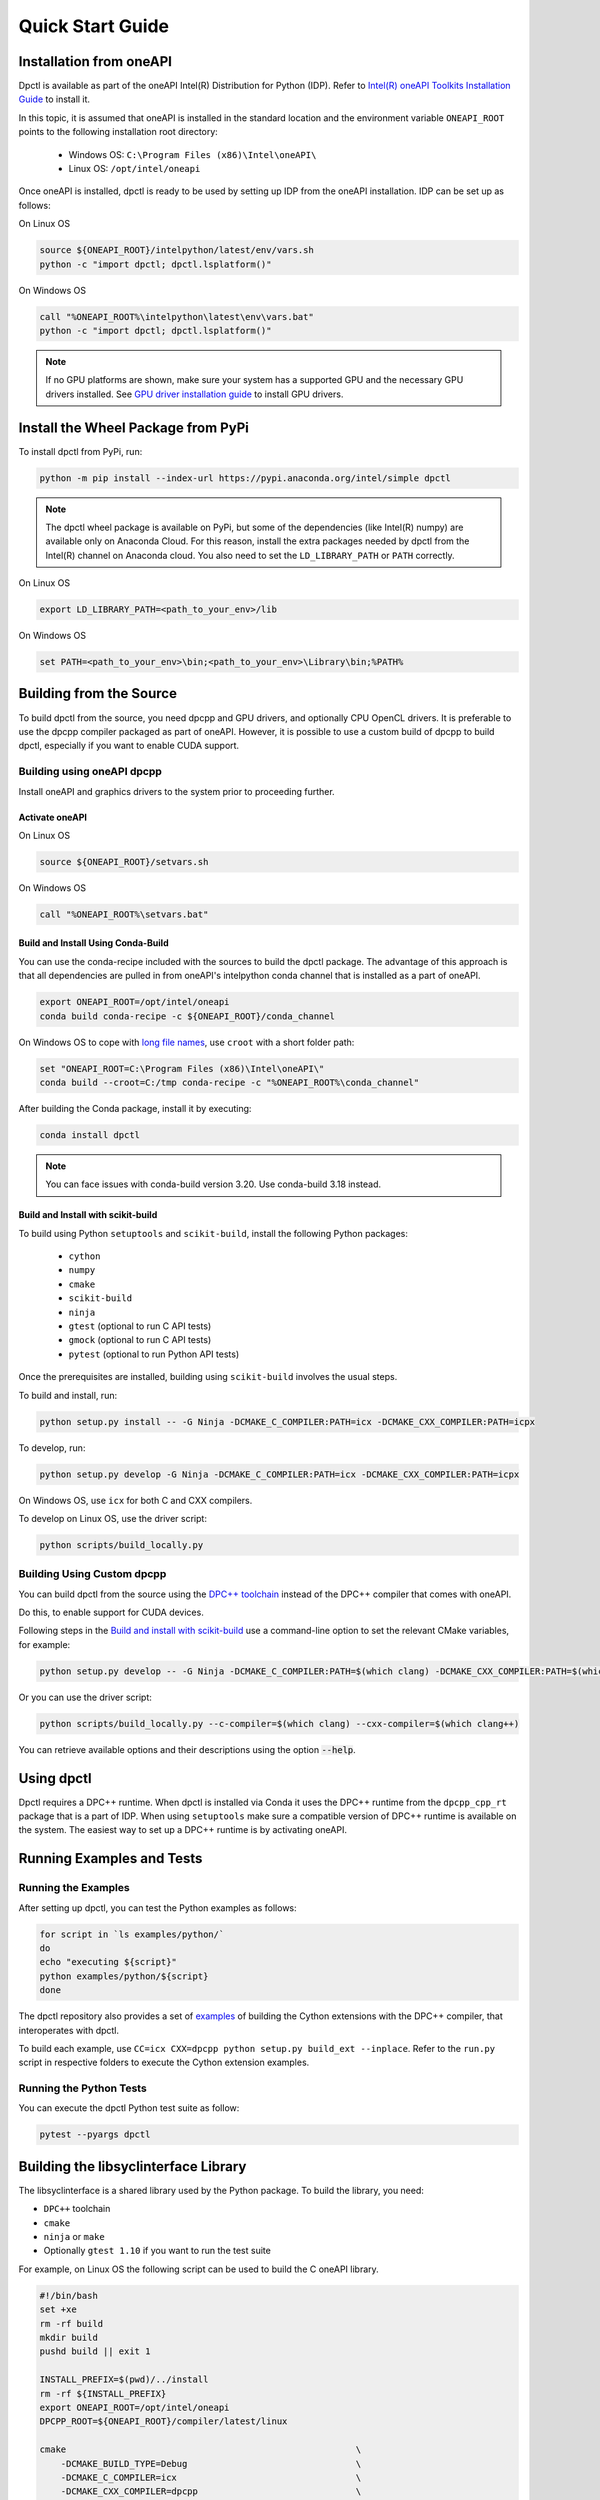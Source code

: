 .. _quick_start_guide:

#################
Quick Start Guide
#################

Installation from oneAPI
========================

Dpctl is available as part of the oneAPI Intel(R) Distribution for Python (IDP).
Refer to `Intel(R) oneAPI Toolkits Installation Guide <https://www.intel.com/content/www/us/en/developer/articles/guide/installation-guide-for-oneapi-toolkits.html>`_
to install it.

In this topic, it is assumed that oneAPI is installed in the standard location and the
environment variable ``ONEAPI_ROOT`` points to the following installation root
directory:

    - Windows OS: ``C:\Program Files (x86)\Intel\oneAPI\``
    - Linux OS: ``/opt/intel/oneapi``

Once oneAPI is installed, dpctl is ready to be used by setting up IDP from
the oneAPI installation. IDP can be set up as follows:

On Linux OS

.. code-block:: bash

  source ${ONEAPI_ROOT}/intelpython/latest/env/vars.sh
  python -c "import dpctl; dpctl.lsplatform()"

On Windows OS

.. code-block:: bat

    call "%ONEAPI_ROOT%\intelpython\latest\env\vars.bat"
    python -c "import dpctl; dpctl.lsplatform()"


.. note::

    If no GPU platforms are shown, make sure your system has a supported
    GPU and the necessary GPU drivers installed.
    See `GPU driver installation guide <https://dgpu-docs.intel.com/installation-guides/index.html>`_ to install GPU drivers.

Install the Wheel Package from PyPi
====================================

To install dpctl from PyPi, run:

.. code-block:: bash

    python -m pip install --index-url https://pypi.anaconda.org/intel/simple dpctl

.. note::

    The dpctl wheel package is available on PyPi, but some of the dependencies
    (like Intel(R) numpy) are available only on Anaconda Cloud. For this reason,
    install the extra packages needed by dpctl from the Intel(R) channel on
    Anaconda cloud. You also need to set the ``LD_LIBRARY_PATH``
    or ``PATH`` correctly.

On Linux OS

.. code-block:: bash

    export LD_LIBRARY_PATH=<path_to_your_env>/lib

On Windows OS

.. code-block:: bat

    set PATH=<path_to_your_env>\bin;<path_to_your_env>\Library\bin;%PATH%

Building from the Source
========================

To build dpctl from the source, you need dpcpp and GPU drivers, and optionally CPU
OpenCL drivers. It is preferable to use the dpcpp compiler packaged as part of
oneAPI. However, it is possible to use a custom build of dpcpp to build dpctl,
especially if you want to enable CUDA support.

Building using oneAPI dpcpp
---------------------------

Install oneAPI and graphics drivers to the system prior
to proceeding further.

Activate oneAPI
~~~~~~~~~~~~~~~

On Linux OS

.. code-block:: bash

  source ${ONEAPI_ROOT}/setvars.sh

On Windows OS

.. code-block:: bat

    call "%ONEAPI_ROOT%\setvars.bat"

Build and Install Using Conda-Build
~~~~~~~~~~~~~~~~~~~~~~~~~~~~~~~~~~~

You can use the conda-recipe included with the sources to build the dpctl
package. The advantage of this approach is that all dependencies are pulled in
from oneAPI's intelpython conda channel that is installed as a part of oneAPI.

.. code-block:: bash

    export ONEAPI_ROOT=/opt/intel/oneapi
    conda build conda-recipe -c ${ONEAPI_ROOT}/conda_channel

On Windows OS to cope with `long file names <https://github.com/IntelPython/dpctl/issues/15>`_,
use ``croot`` with a short folder path:

.. code-block:: bat

    set "ONEAPI_ROOT=C:\Program Files (x86)\Intel\oneAPI\"
    conda build --croot=C:/tmp conda-recipe -c "%ONEAPI_ROOT%\conda_channel"

After building the Conda package, install it by executing:

.. code-block:: bash

    conda install dpctl

.. note::

    You can face issues with conda-build version 3.20. Use conda-build
    3.18 instead.


Build and Install with scikit-build
~~~~~~~~~~~~~~~~~~~~~~~~~~~~~~~~~~~

To build using Python ``setuptools`` and ``scikit-build``, install the following Python packages:

    - ``cython``
    - ``numpy``
    - ``cmake``
    - ``scikit-build``
    - ``ninja``
    - ``gtest`` (optional to run C API tests)
    - ``gmock`` (optional to run C API tests)
    - ``pytest`` (optional to run Python API tests)

Once the prerequisites are installed, building using ``scikit-build`` involves the usual steps.

To build and install, run:

.. code-block:: bash

    python setup.py install -- -G Ninja -DCMAKE_C_COMPILER:PATH=icx -DCMAKE_CXX_COMPILER:PATH=icpx


To develop, run:

.. code-block:: bash

    python setup.py develop -G Ninja -DCMAKE_C_COMPILER:PATH=icx -DCMAKE_CXX_COMPILER:PATH=icpx

On Windows OS, use ``icx`` for both C and CXX compilers.

To develop on Linux OS, use the driver script:

.. code-block:: bash

    python scripts/build_locally.py


Building Using Custom dpcpp
---------------------------

You can build dpctl from the source using the `DPC++ toolchain <https://github.com/intel/llvm/blob/sycl/sycl/doc/GetStartedGuide.md>`_
instead of the DPC++ compiler that comes with oneAPI.

Do this, to enable support for CUDA devices.

Following steps in the `Build and install with scikit-build`_ use a command-line option to set
the relevant CMake variables, for example:

.. code-block:: bash

    python setup.py develop -- -G Ninja -DCMAKE_C_COMPILER:PATH=$(which clang) -DCMAKE_CXX_COMPILER:PATH=$(which clang++)


Or you can use the driver script:

.. code-block:: bash

    python scripts/build_locally.py --c-compiler=$(which clang) --cxx-compiler=$(which clang++)


You can retrieve available options and their descriptions using the option
:code:`--help`.

Using dpctl
===========

Dpctl requires a DPC++ runtime. When dpctl is installed via Conda it uses
the DPC++ runtime from the ``dpcpp_cpp_rt`` package that is a part of IDP. When using
``setuptools`` make sure a compatible version of DPC++ runtime is available on
the system. The easiest way to set up a DPC++ runtime is by activating
oneAPI.

Running Examples and Tests
==========================

Running the Examples
--------------------

After setting up dpctl, you can test the Python examples as follows:

.. code-block:: bash

    for script in `ls examples/python/`
    do
    echo "executing ${script}"
    python examples/python/${script}
    done

The dpctl repository also provides a set of `examples <https://github.com/IntelPython/dpctl/tree/master/examples/cython>`_
of building the Cython extensions with the DPC++ compiler, that interoperates with dpctl.

To build each example, use
``CC=icx CXX=dpcpp python setup.py build_ext --inplace``.
Refer to the ``run.py`` script in respective folders to execute the Cython extension
examples.

Running the Python Tests
------------------------

You can execute the dpctl Python test suite as follow:

.. code-block:: bash

    pytest --pyargs dpctl


Building the libsyclinterface Library
=======================================

The libsyclinterface is a shared library used by the Python package.
To build the library, you need:

*  ``DPC++`` toolchain
* ``cmake``
* ``ninja`` or ``make``
* Optionally ``gtest 1.10`` if you want to run the test suite

For example, on Linux OS the following script can be used to build the C oneAPI
library.

.. code-block:: bash

    #!/bin/bash
    set +xe
    rm -rf build
    mkdir build
    pushd build || exit 1

    INSTALL_PREFIX=$(pwd)/../install
    rm -rf ${INSTALL_PREFIX}
    export ONEAPI_ROOT=/opt/intel/oneapi
    DPCPP_ROOT=${ONEAPI_ROOT}/compiler/latest/linux

    cmake                                                       \
        -DCMAKE_BUILD_TYPE=Debug                                \
        -DCMAKE_C_COMPILER=icx                                  \
        -DCMAKE_CXX_COMPILER=dpcpp                              \
        -DCMAKE_INSTALL_PREFIX=${INSTALL_PREFIX}                \
        -DCMAKE_PREFIX_PATH=${INSTALL_PREFIX}                   \
        -DDPCTL_ENABLE_L0_PROGRAM_CREATION=ON                   \
        -DDPCTL_BUILD_CAPI_TESTS=ON                             \
        -DDPCTL_GENERATE_COVERAGE=ON                            \
        ..

    make V=1 -n -j 4 && make check && make install

    popd || exit 1
